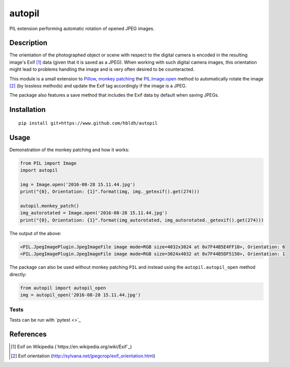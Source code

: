 autopil
=======

|Build Status| |Coverage Status|

PIL extension performing automatic rotation of opened JPEG images.

Description
-----------

The orientation of the photographed object or scene with respect to the
digital camera is encoded in the resulting image's Exif [1]_ data
(given that it is saved as a JPEG). When working with such digital
camera images, this orientation might lead to problems handling the
image and is very often desired to be counteracted.

This module is a small extension to `Pillow <https://pillow.readthedocs.io/en/3.3.x/>`_,
`monkey patching <https://en.wikipedia.org/wiki/Monkey_patch>`_
the `PIL.Image.open <http://pillow.readthedocs.io/en/3.3.x/reference/Image.html#PIL.Image.open>`_ method
to automatically rotate the image [2]_ (by lossless methods) and update
the Exif tag accordingly if the image is a JPEG.

The package also features a save method that includes the Exif data
by default when saving JPEGs.

Installation
------------

::

    pip install git+https://www.github.com/hbldh/autopil

Usage
-----

Demonstration of the monkey patching and how it works:

.. code:: python

   from PIL import Image
   import autopil

   img = Image.open('2016-08-28 15.11.44.jpg')
   print("{0}, Orientation: {1}".format(img, img._getexif().get(274)))

   autopil.monkey_patch()
   img_autorotated = Image.open('2016-08-28 15.11.44.jpg')
   print("{0}, Orientation: {1}".format(img_autorotated, img_autorotated._getexif().get(274)))

The output of the above:

.. code:: sh

   <PIL.JpegImagePlugin.JpegImageFile image mode=RGB size=4032x3024 at 0x7F44B5E4FF10>, Orientation: 6
   <PIL.JpegImagePlugin.JpegImageFile image mode=RGB size=3024x4032 at 0x7F44B5DF5150>, Orientation: 1

The package can also be used without monkey patching ``PIL`` and instead using the
``autopil.autopil_open`` method directly:

.. code:: python

   from autopil import autopil_open
   img = autopil_open('2016-08-28 15.11.44.jpg')


Tests
~~~~~

Tests can be run with `pytest <>`_

.. code:: sh



References
----------

.. [1] Exif on Wikipedia (`https://en.wikipedia.org/wiki/Exif`_)

.. [2] Exif orientation (http://sylvana.net/jpegcrop/exif_orientation.html)


.. |Build Status| image:: https://travis-ci.org/hbldh/autopil.svg?branch=master
   :target: https://travis-ci.org/hbldh/autopil
.. |Coverage Status| image:: https://coveralls.io/repos/github/hbldh/autopil/badge.svg?branch=master
   :target: https://coveralls.io/github/hbldh/autopil?branch=master


